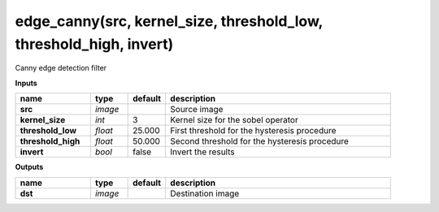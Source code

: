 edge_canny(src, kernel_size, threshold_low, threshold_high, invert)
===================================================================

Canny edge detection filter

**Inputs**

.. csv-table::
   :header: "name", "type", "default", "description"
   :widths: 20,10,10,60

   "**src**", "*image*", "", "Source image"
   "**kernel_size**", "*int*", "3", "Kernel size for the sobel operator"
   "**threshold_low**", "*float*", "25.000", "First threshold for the hysteresis procedure"
   "**threshold_high**", "*float*", "50.000", "Second threshold for the hysteresis procedure"
   "**invert**", "*bool*", "false", "Invert the results"

**Outputs**

.. csv-table::
   :header: "name", "type", "default", "description"
   :widths: 20,10,10,60

   "**dst**", "*image*", "", "Destination image"


